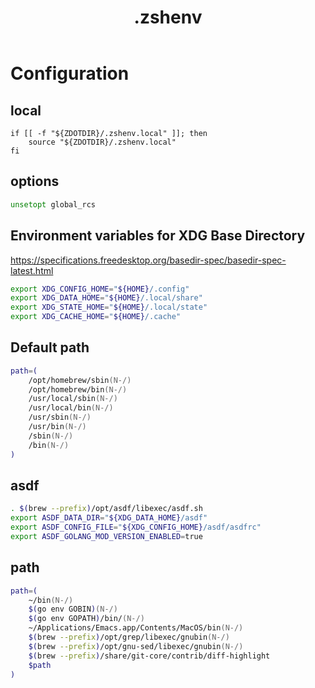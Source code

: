 #+TITLE: .zshenv
#+STARTUP: show5levels
#+PROPERTY: header-args :tangle .zshenv

* Configuration

** local

#+begin_src shell
  if [[ -f "${ZDOTDIR}/.zshenv.local" ]]; then
      source "${ZDOTDIR}/.zshenv.local"
  fi
#+end_src

** options

#+begin_src zsh
unsetopt global_rcs
#+end_src

** Environment variables for XDG Base Directory

https://specifications.freedesktop.org/basedir-spec/basedir-spec-latest.html

#+begin_src zsh
export XDG_CONFIG_HOME="${HOME}/.config"
export XDG_DATA_HOME="${HOME}/.local/share"
export XDG_STATE_HOME="${HOME}/.local/state"
export XDG_CACHE_HOME="${HOME}/.cache"
#+end_src

** Default path

#+begin_src zsh
path=(
    /opt/homebrew/sbin(N-/)
    /opt/homebrew/bin(N-/)
    /usr/local/sbin(N-/)
    /usr/local/bin(N-/)
    /usr/sbin(N-/)
    /usr/bin(N-/)
    /sbin(N-/)
    /bin(N-/)
)
#+end_src

** asdf

#+begin_src zsh
. $(brew --prefix)/opt/asdf/libexec/asdf.sh
export ASDF_DATA_DIR="${XDG_DATA_HOME}/asdf"
export ASDF_CONFIG_FILE="${XDG_CONFIG_HOME}/asdf/asdfrc"
export ASDF_GOLANG_MOD_VERSION_ENABLED=true
#+end_src

** path

#+begin_src zsh
path=(
    ~/bin(N-/)
    $(go env GOBIN)(N-/)
    $(go env GOPATH)/bin/(N-/)
    ~/Applications/Emacs.app/Contents/MacOS/bin(N-/)
    $(brew --prefix)/opt/grep/libexec/gnubin(N-/)
    $(brew --prefix)/opt/gnu-sed/libexec/gnubin(N-/)
    $(brew --prefix)/share/git-core/contrib/diff-highlight
    $path
)
#+end_src
